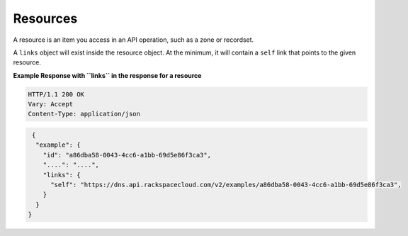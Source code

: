 .. _cdns-dg-resources:

Resources
~~~~~~~~~

A resource is an item you access in an API operation, such as a zone or recordset.

A ``links`` object will exist inside the resource object. At the minimum, it will contain 
a ``self`` link that points to the given resource.

 
**Example Response with ``links`` in the response for a resource**

.. code::  

    HTTP/1.1 200 OK
    Vary: Accept
    Content-Type: application/json  

.. code::  

      {
       "example": {
         "id": "a86dba58-0043-4cc6-a1bb-69d5e86f3ca3",
         "....": "....",
         "links": {
           "self": "https://dns.api.rackspacecloud.com/v2/examples/a86dba58-0043-4cc6-a1bb-69d5e86f3ca3",
         }
       }
     } 
